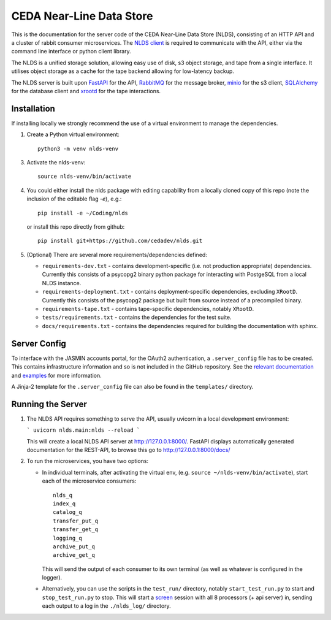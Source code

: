 CEDA Near-Line Data Store
=========================

This is the documentation for the server code of the CEDA Near-Line Data Store 
(NLDS), consisting of an HTTP API and a cluster of rabbit consumer microservices. 
The `NLDS client <https://github.com/cedadev/nlds-client>`_ is required to 
communicate with the API, either via the command line interface or python client 
library.

The NLDS is a unified storage solution, allowing easy use of disk, s3 object 
storage, and tape from a single interface. It utilises object storage as a cache
for the tape backend allowing for low-latency backup. 

The NLDS server is built upon `FastAPI <https://fastapi.tiangolo.com>`_ for the 
API, `RabbitMQ <https://www.rabbitmq.com/>`_ for the message broker, 
`minio <https://min.io/>`_ for the s3 client, 
`SQLAlchemy <https://www.sqlalchemy.org/>`_ for the database client and 
`xrootd <https://xrootd.slac.stanford.edu/>`_ for the tape interactions.

Installation
------------

If installing locally we strongly recommend the use of a virtual environment to 
manage the dependencies.

1.  Create a Python virtual environment::

        python3 -m venv nlds-venv

3.  Activate the nlds-venv::

        source nlds-venv/bin/activate

4.  You could either install the nlds package with editing capability from a 
    locally cloned copy of this repo (note the inclusion of the editable flag 
    `-e`), e.g.::

        pip install -e ~/Coding/nlds


    or install this repo directly from github::

        pip install git+https://github.com/cedadev/nlds.git
    

5.  (Optional) There are several more requirements/dependencies defined:
    
    *   ``requirements-dev.txt`` - contains development-specific (i.e. not 
        production appropriate) dependencies. Currently this consists of a psycopg2 
        binary python package for interacting with PostgeSQL from a local NLDS 
        instance. 
    
    *   ``requirements-deployment.txt`` - contains deployment-specific 
        dependencies, excluding ``XRootD``. Currently this consists of the psycopg2 
        package but built from source instead of a precompiled binary. 
    
    *   ``requirements-tape.txt`` - contains tape-specific dependencies, notably 
        ``XRootD``. 
    
    *   ``tests/requirements.txt`` - contains the dependencies for the test suite. 
    
    *   ``docs/requirements.txt`` - contains the dependencies required for 
        building the documentation with sphinx.


Server Config
-------------

To interface with the JASMIN accounts portal, for the OAuth2 authentication, a 
``.server_config`` file has to be created. This contains infrastructure 
information and so is not included in the GitHub repository. See the 
`relevant documentation <https://cedadev.github.io/nlds/server-config/server-config.html>`_ 
and `examples <https://cedadev.github.io/nlds/server-config/examples.html>`_ for 
more information.

A Jinja-2 template for the ``.server_config`` file can also be found in the 
``templates/`` directory.

Running the Server
------------------

1.  The NLDS API requires something to serve the API, usually uvicorn in a local 
    development environment:

    ```
    uvicorn nlds.main:nlds --reload
    ```

    This will create a local NLDS API server at `<http://127.0.0.1:8000/>`_. 
    FastAPI displays automatically generated documentation for the REST-API, to 
    browse this go to `<http://127.0.0.1:8000/docs/>`_

2.  To run the microservices, you have two options:

    *   In individual terminals, after activating the virtual env, (e.g. 
        ``source ~/nlds-venv/bin/activate``), start each of the microservice 
        consumers::

            nlds_q
            index_q
            catalog_q  
            transfer_put_q   
            transfer_get_q
            logging_q
            archive_put_q
            archive_get_q

        This will send the output of each consumer to its own terminal (as well 
        as whatever is configured in the logger).

    *   Alternatively, you can use the scripts in the ``test_run/`` directory, 
        notably ``start_test_run.py`` to start and ``stop_test_run.py`` to stop. 
        This will start a `screen <https://www.gnu.org/software/screen/manual/screen.html>`_ 
        session with all 8 processors (+ api server) in, sending each output to 
        a log in the ``./nlds_log/`` directory.